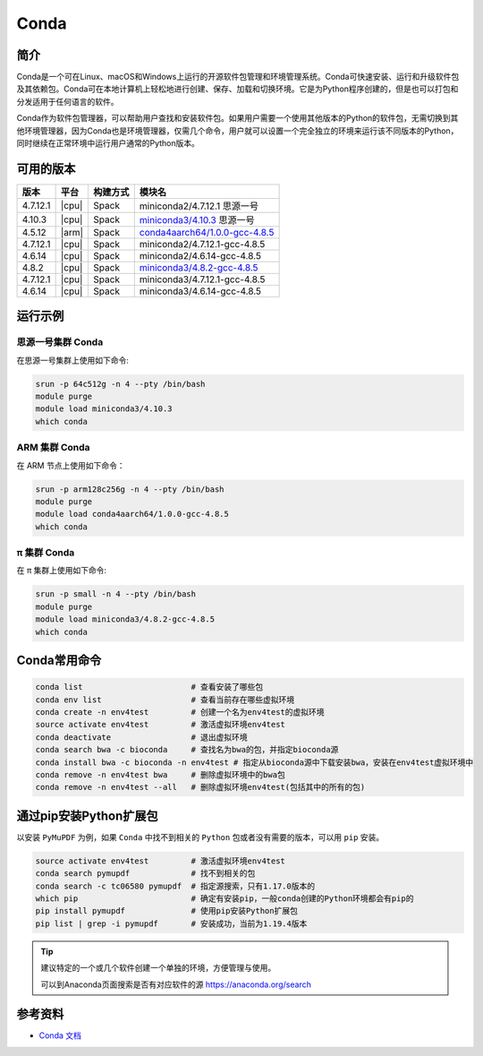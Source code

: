 .. _Conda:

Conda
=====

简介
----

Conda是一个可在Linux、macOS和Windows上运行的开源软件包管理和环境管理系统。Conda可快速安装、运行和升级软件包及其依赖包。Conda可在本地计算机上轻松地进行创建、保存、加载和切换环境。它是为Python程序创建的，但是也可以打包和分发适用于任何语言的软件。

Conda作为软件包管理器，可以帮助用户查找和安装软件包。如果用户需要一个使用其他版本的Python的软件包，无需切换到其他环境管理器，因为Conda也是环境管理器，仅需几个命令，用户就可以设置一个完全独立的环境来运行该不同版本的Python，同时继续在正常环境中运行用户通常的Python版本。

可用的版本
----------

+-----------+---------+----------+---------------------------------------+
| 版本      | 平台    | 构建方式 | 模块名                                |
+===========+=========+==========+=======================================+
| 4.7.12.1  | |cpu|   | Spack    | miniconda2/4.7.12.1 思源一号          |
+-----------+---------+----------+---------------------------------------+
| 4.10.3    | |cpu|   | Spack    | `miniconda3/4.10.3`_ 思源一号         |
+-----------+---------+----------+---------------------------------------+
| 4.5.12    | |arm|   | Spack    | `conda4aarch64/1.0.0-gcc-4.8.5`_      |
+-----------+---------+----------+---------------------------------------+
| 4.7.12.1  | |cpu|   | Spack    | miniconda2/4.7.12.1-gcc-4.8.5         |
+-----------+---------+----------+---------------------------------------+
| 4.6.14    | |cpu|   | Spack    | miniconda2/4.6.14-gcc-4.8.5           |
+-----------+---------+----------+---------------------------------------+
| 4.8.2     | |cpu|   | Spack    | `miniconda3/4.8.2-gcc-4.8.5`_         |
+-----------+---------+----------+---------------------------------------+
| 4.7.12.1  | |cpu|   | Spack    | miniconda3/4.7.12.1-gcc-4.8.5         |
+-----------+---------+----------+---------------------------------------+
| 4.6.14    | |cpu|   | Spack    | miniconda3/4.6.14-gcc-4.8.5           |
+-----------+---------+----------+---------------------------------------+

运行示例
--------

.. _miniconda3/4.10.3:

思源一号集群 Conda
^^^^^^^^^^^^^^^^^^

在思源一号集群上使用如下命令:

.. code-block:: bash

   srun -p 64c512g -n 4 --pty /bin/bash
   module purge
   module load miniconda3/4.10.3
   which conda

.. _conda4aarch64/1.0.0-gcc-4.8.5:

ARM 集群 Conda
^^^^^^^^^^^^^^^

在 ARM 节点上使用如下命令：

.. code-block:: bash

   srun -p arm128c256g -n 4 --pty /bin/bash
   module purge
   module load conda4aarch64/1.0.0-gcc-4.8.5
   which conda

.. _miniconda3/4.8.2-gcc-4.8.5:

π 集群 Conda
^^^^^^^^^^^^^

在 π 集群上使用如下命令:    

.. code-block:: bash

   srun -p small -n 4 --pty /bin/bash
   module purge
   module load miniconda3/4.8.2-gcc-4.8.5
   which conda

Conda常用命令
-------------

.. code-block:: bash

   conda list                       # 查看安装了哪些包
   conda env list                   # 查看当前存在哪些虚拟环境
   conda create -n env4test         # 创建一个名为env4test的虚拟环境
   source activate env4test         # 激活虚拟环境env4test
   conda deactivate                 # 退出虚拟环境
   conda search bwa -c bioconda     # 查找名为bwa的包，并指定bioconda源
   conda install bwa -c bioconda -n env4test # 指定从bioconda源中下载安装bwa，安装在env4test虚拟环境中
   conda remove -n env4test bwa     # 删除虚拟环境中的bwa包
   conda remove -n env4test --all   # 删除虚拟环境env4test(包括其中的所有的包)

通过pip安装Python扩展包
------------------------

以安装 ``PyMuPDF`` 为例，如果 ``Conda`` 中找不到相关的 ``Python`` 包或者没有需要的版本，可以用 ``pip`` 安装。

.. code-block:: bash

   source activate env4test         # 激活虚拟环境env4test
   conda search pymupdf             # 找不到相关的包
   conda search -c tc06580 pymupdf  # 指定源搜索，只有1.17.0版本的
   which pip                        # 确定有安装pip，一般conda创建的Python环境都会有pip的
   pip install pymupdf              # 使用pip安装Python扩展包
   pip list | grep -i pymupdf       # 安装成功，当前为1.19.4版本

.. tip:: 
   
   建议特定的一个或几个软件创建一个单独的环境，方便管理与使用。
   
   可以到Anaconda页面搜索是否有对应软件的源 https://anaconda.org/search

参考资料
--------

-  `Conda 文档 <https://conda.io/en/latest/index.html>`__
